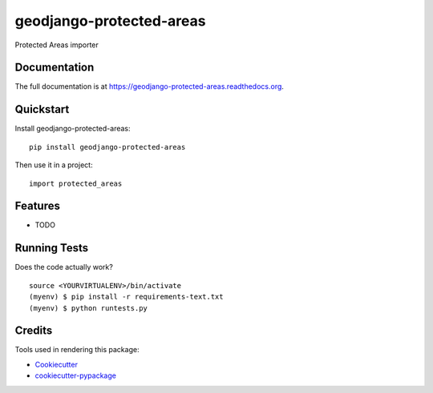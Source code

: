=============================
geodjango-protected-areas
=============================

.. image:: https://badge.fury.io/py/geodjango-protected-areas.png
    :target: https://badge.fury.io/py/geodjango-protected-areas

.. image:: https://travis-ci.org/brunosmartin/geodjango-protected-areas.png?branch=master
    :target: https://travis-ci.org/brunosmartin/geodjango-protected-areas

Protected Areas importer

Documentation
-------------

The full documentation is at https://geodjango-protected-areas.readthedocs.org.

Quickstart
----------

Install geodjango-protected-areas::

    pip install geodjango-protected-areas

Then use it in a project::

    import protected_areas

Features
--------

* TODO

Running Tests
--------------

Does the code actually work?

::

    source <YOURVIRTUALENV>/bin/activate
    (myenv) $ pip install -r requirements-text.txt
    (myenv) $ python runtests.py

Credits
---------

Tools used in rendering this package:

*  Cookiecutter_
*  `cookiecutter-pypackage`_

.. _Cookiecutter: https://github.com/audreyr/cookiecutter
.. _`cookiecutter-pypackage`: https://github.com/pydanny/cookiecutter-djangopackage
